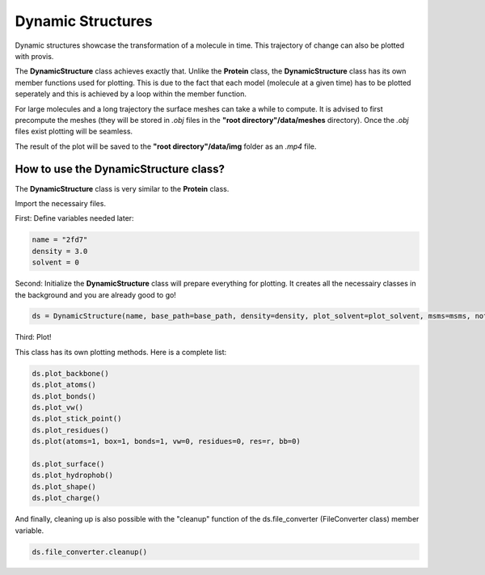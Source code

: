 
.. _dynamic_plotting:

Dynamic Structures
====================

Dynamic structures showcase the transformation of a molecule in time. This trajectory of change can also be plotted with provis.

The **DynamicStructure** class achieves exactly that. Unlike the **Protein** class, the **DynamicStructure** class has its own member functions used for plotting. This is due to the fact that each model (molecule at a given time) has to be plotted seperately and this is achieved by a loop within the member function.

For large molecules and a long trajectory the surface meshes can take a while to compute. It is advised to first precompute the meshes (they will be stored in *.obj* files in the **"root directory"/data/meshes** directory). Once the *.obj* files exist plotting will be seamless.

The result of the plot will be saved to the **"root directory"/data/img** folder as an *.mp4* file.

How to use the DynamicStructure class?
++++++++++++++++++++++++++++++++++++++++++

The **DynamicStructure** class is very similar to the **Protein** class.

Import the necessairy files.

First:
Define variables needed later:

.. code-block:: python

    name = "2fd7"
    density = 3.0
    solvent = 0


Second:
Initialize the **DynamicStructure** class will prepare everything for plotting. It creates all the necessairy classes in the background and you are already good to go!

.. code-block:: python

    ds = DynamicStructure(name, base_path=base_path, density=density, plot_solvent=plot_solvent, msms=msms, notebook=notebook)

Third:
Plot!

This class has its own plotting methods. Here is a complete list:

.. code-block:: python

    ds.plot_backbone()
    ds.plot_atoms()
    ds.plot_bonds()
    ds.plot_vw()
    ds.plot_stick_point()
    ds.plot_residues()
    ds.plot(atoms=1, box=1, bonds=1, vw=0, residues=0, res=r, bb=0)

    ds.plot_surface()
    ds.plot_hydrophob()
    ds.plot_shape()
    ds.plot_charge()


And finally, cleaning up is also possible with the "cleanup" function of the ds.file_converter (FileConverter class) member variable.

.. code-block:: python

    ds.file_converter.cleanup()

